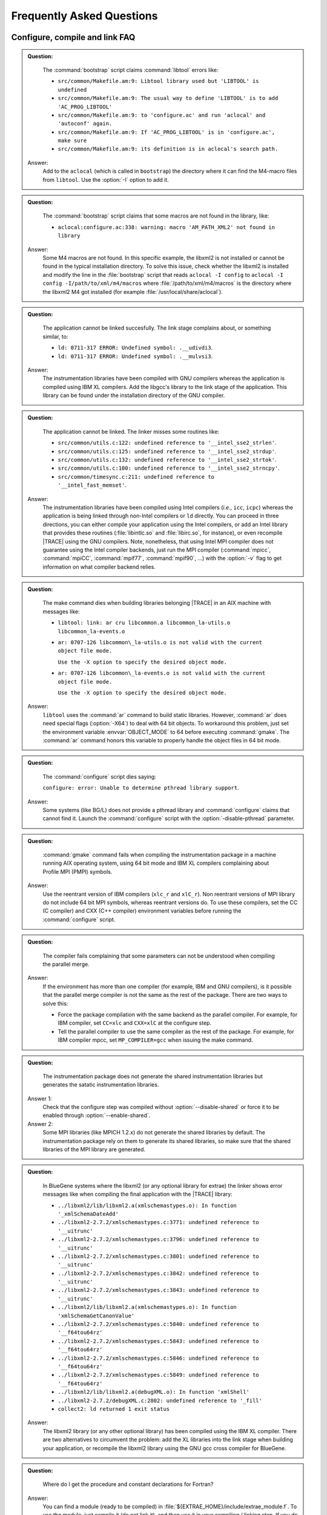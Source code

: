 .. _cha:FAQ:

Frequently Asked Questions
==========================


.. _sec:FAQconfigure:

Configure, compile and link FAQ
-------------------------------

.. admonition:: Question:

    The :command:`bootstrap` script claims :command:`libtool` errors like:

    * ``src/common/Makefile.am:9: Libtool library used but 'LIBTOOL' is undefined``
    * ``src/common/Makefile.am:9: The usual way to define 'LIBTOOL' is to add 'AC_PROG_LIBTOOL'``
    * ``src/common/Makefile.am:9: to 'configure.ac' and run 'aclocal' and 'autoconf' again.``
    * ``src/common/Makefile.am:9: If 'AC_PROG_LIBTOOL' is in 'configure.ac', make sure``
    * ``src/common/Makefile.am:9: its definition is in aclocal's search path.``

  Answer:
    Add to the ``aclocal`` (which is called in ``bootstrap``) the directory where
    it can find the M4-macro files from ``libtool``. Use the :option:`-I` option
    to add it.

.. admonition:: Question:

    The :command:`bootstrap` script claims that some macros are not found in the
    library, like:
  
    * ``aclocal:configure.ac:338: warning: macro 'AM_PATH_XML2' not found in library``

  Answer:
    Some M4 macros are not found. In this specific example, the libxml2 is not
    installed or cannot be found in the typical installation directory. To solve
    this issue, check whether the libxml2 is installed and modify the line in
    the :file:`bootstrap` script that reads ``aclocal -I config`` to ``aclocal
    -I config -I/path/to/xml/m4/macros`` where :file:`/path/to/xml/m4/macros` is
    the directory where the libxml2 M4 got installed (for example
    :file:`/usr/local/share/aclocal`).

.. admonition:: Question:

    The application cannot be linked succesfully. The link stage complains about,
    or something similar, to:
  
    * ``ld: 0711-317 ERROR: Undefined symbol: .__udivdi3``.
    * ``ld: 0711-317 ERROR: Undefined symbol: .__mulvsi3``.

  Answer:
    The instrumentation libraries have been compiled with GNU compilers whereas
    the application is compiled using IBM XL compilers. Add the libgcc's library
    to the link stage of the application. This library can be found under the
    installation directory of the GNU compiler.

.. admonition:: Question:

    The application cannot be linked. The linker misses some routines like:
  
    * ``src/common/utils.c:122: undefined reference to '__intel_sse2_strlen'``.
    * ``src/common/utils.c:125: undefined reference to '__intel_sse2_strdup'``.
    * ``src/common/utils.c:132: undefined reference to '__intel_sse2_strtok'``.
    * ``src/common/utils.c:100: undefined reference to '__intel_sse2_strncpy'``.
    * ``src/common/timesync.c:211: undefined reference to '__intel_fast_memset'``.

  Answer:
    The instrumentation libraries have been compiled using Intel compilers
    (*i.e.*, ``icc``, ``icpc``) whereas the application is being linked through
    non-Intel compilers or ``ld`` directly. You can proceed in three directions,
    you can either compile your application using the Intel compilers, or add an
    Intel library that provides these routines (:file:`libintlc.so` and
    :file:`libirc.so`, for instance), or even recompile |TRACE| using the GNU
    compilers. Note, nonetheless, that using Intel MPI compiler does not
    guarantee using the Intel compiler backends, just run the MPI compiler
    (:command:`mpicc`, :command:`mpiCC`, :command:`mpif77`, :command:`mpif90`,
    ...) with the :option:`-v` flag to get information on what compiler backend
    relies.

.. admonition:: Question:

    The make command dies when building libraries belonging |TRACE| in an AIX
    machine with messages like:
  
    * ``libtool: link: ar cru libcommon.a libcommon_la-utils.o libcommon_la-events.o``
    * ``ar: 0707-126 libcommon\_la-utils.o is not valid with the current object file mode.``
  
      ``Use the -X option to specify the desired object mode.``
    * ``ar: 0707-126 libcommon\_la-events.o is not valid with the current object file mode.``
  
      ``Use the -X option to specify the desired object mode.``

  Answer:
    ``libtool`` uses the :command:`ar` command to build static libraries.
    However, :command:`ar` does need special flags (:option:`-X64`) to deal with
    64 bit objects. To workaround this problem, just set the environment
    variable :envvar:`OBJECT_MODE` to 64 before executing :command:`gmake`. The
    :command:`ar` command honors this variable to properly handle the object
    files in 64 bit mode.

.. admonition:: Question:

    The :command:`configure` script dies saying:
  
    ``configure: error: Unable to determine pthread library support``.

  Answer:
    Some systems (like BG/L) does not provide a pthread library and
    :command:`configure` claims that cannot find it. Launch the
    :command:`configure` script with the :option:`-disable-pthread` parameter.

.. admonition:: Question:

    :command:`gmake` command fails when compiling the instrumentation package in
    a machine running AIX operating system, using 64 bit mode and IBM XL
    compilers complaining about Profile MPI (PMPI) symbols.

  Answer:
    Use the reentrant version of IBM compilers (``xlc_r`` and ``xlC_r``).  Non
    reentrant versions of MPI library do not include 64 bit MPI symbols, whereas
    reentrant versions do. To use these compilers, set the CC (C compiler) and
    CXX (C++ compiler) environment variables before running the
    :command:`configure` script.

.. admonition:: Question:

    The compiler fails complaining that some parameters can not be understood when
    compiling the parallel merge.

  Answer:
    If the environment has more than one compiler (for example, IBM and GNU
    compilers), is it possible that the parallel merge compiler is not the same
    as the rest of the package. There are two ways to solve this:
  
    * Force the package compilation with the same backend as the parallel
      compiler. For example, for IBM compiler, set ``CC=xlc`` and ``CXX=xlC`` at
      the configure step.
    * Tell the parallel compiler to use the same compiler as the rest of the
      package. For example, for IBM compiler mpcc, set ``MP_COMPILER=gcc`` when
      issuing the make command.

.. admonition:: Question:

    The instrumentation package does not generate the shared instrumentation
    libraries but generates the satatic instrumentation libraries.

  Answer 1:
    Check that the configure step was compiled without
    :option:`--disable-shared` or force it to be enabled through
    :option:`--enable-shared`.

  Answer 2:
    Some MPI libraries (like MPICH 1.2.x) do not generate the shared libraries
    by default. The instrumentation package rely on them to generate its shared
    libraries, so make sure that the shared libraries of the MPI library are
    generated.

.. admonition:: Question:

    In BlueGene systems where the libxml2 (or any optional library for extrae) the
    linker shows error messages like when compiling the final application with the
    |TRACE| library:
  
    * ``../libxml2/lib/libxml2.a(xmlschemastypes.o): In function '_xmlSchemaDateAdd'``
    * ``../libxml2-2.7.2/xmlschemastypes.c:3771: undefined reference to '__uitrunc'``
    * ``../libxml2-2.7.2/xmlschemastypes.c:3796: undefined reference to '__uitrunc'``
    * ``../libxml2-2.7.2/xmlschemastypes.c:3801: undefined reference to '__uitrunc'``
    * ``../libxml2-2.7.2/xmlschemastypes.c:3842: undefined reference to '__uitrunc'``
    * ``../libxml2-2.7.2/xmlschemastypes.c:3843: undefined reference to '__uitrunc'``
    * ``../libxml2/lib/libxml2.a(xmlschemastypes.o): In function 'xmlSchemaGetCanonValue'``
    * ``../libxml2-2.7.2/xmlschemastypes.c:5840: undefined reference to '__f64tou64rz'``
    * ``../libxml2-2.7.2/xmlschemastypes.c:5843: undefined reference to '__f64tou64rz'``
    * ``../libxml2-2.7.2/xmlschemastypes.c:5846: undefined reference to '__f64tou64rz'``
    * ``../libxml2-2.7.2/xmlschemastypes.c:5849: undefined reference to '__f64tou64rz'``
    * ``../libxml2/lib/libxml2.a(debugXML.o): In function 'xmlShell'``
    * ``../libxml2-2.7.2/debugXML.c:2802: undefined reference to '_fill'``
    * ``collect2: ld returned 1 exit status``

  Answer:
    The libxml2 library (or any other optional library) has been compiled using
    the IBM XL compiler. There are two alternatives to circumvent the problem:
    add the XL libraries into the link stage when building your application, or
    recompile the libxml2 library using the GNU gcc cross compiler for BlueGene.

.. admonition:: Question:

    Where do I get the procedure and constant declarations for Fortran?

  Answer:
    You can find a module (ready to be compiled) in
    :file:`${EXTRAE_HOME}/include/extrae_module.f`. To use the module, just
    compile it (do not link it), and then use it in your compiling / linking
    step. If you do not use the module, the trace generation (specially for
    those routines that expect parameters which are not ``INTEGER*4``) can
    result in type errors and thus generate a tracefile that does not honor the
    |TRACE| calls.


.. _sec:FAQexecution:

Execution FAQ
-------------

.. admonition:: Question:

    I executed my application instrumenting with |TRACE|, even though it appears
    that |TRACE| is not intrumenting anything. There is neither any |TRACE|
    message nor any |TRACE| output files (file:`set-X`/:file:`\*.mpit`).

  Answer 1:
    Check that environment variables are correctly passed to the application.

  Answer 2:
    If the code is Fortran, check that the number of underscores used to
    decorate routines in the instrumentation library matches the number of
    underscores added by the Fortran compiler you used to compile and link the
    application.  You can use the :command:`nm` and :command:`grep` commands to
    check it.

  Answer 3:
    If the code is MPI and Fortran, check that you're using the proper Fortran
    library for the instrumentation.

  Answer 4:
    If the code is MPI and you are using :envvar:`LD_PRELOAD`, check that the
    binary is linked against a shared MPI library (you can use the
    :command:`ldd` command).

.. admonition:: Question:

    Why are the environment variables not exported?

  Answer:
    MPI applications are launched using special programs (like
    :command:`mpirun`, :command:`poe`, :command:`mprun`, :command:`srun`, ...)
    that spawn the application for the selected resources. Some of these
    programs do not export all the environment variables to the spawned
    processes. Check if the the launching program does have special parameters
    to do that, or use the approach used on section :ref:`cha:Examples` based on
    launching scripts instead of MPI applications.

.. admonition:: Question:

    The instrumentation begins for a single process instead for several
    processes.

  Answer 1:
    Check that you place the appropriate parameter to indicate the number of
    tasks (typically :option:`-np`).

  Answer 2:
    Some MPI implementation require the application to receive special MPI
    parameters to run correctly. For example, MPICH based on CH-P4 device
    require the binary to receive som paramters. The following example is an
    sh-script that solves this issue:

    .. code-block:: sh
  
      #!/bin/sh
      EXTRAE_CONFIG_FILE=extrae.xml ./mpi_program $@ real_params

.. admonition:: Question:

    The application blocks at the beginning.

  Answer:
    The application may be waiting for all tasks to startup but only some of
    them are running. Check for the previous question.

.. admonition:: Question:

    The resulting traces do not contain the routines that have been
    instrumented.

  Answer 1:
    Check that the routines have been actually executed.

  Answer 2:
    Some compilers do automatic inlining of functions at some optimization
    levels (*e.g.*, Intel Compiler at :option:`-O2`). When functions are
    inlined, they do not have entry and exit blocks and cannot be instrumented.
    Turn off inlining or decrease the optimization level.

.. admonition:: Question:

    Number of threads = 1?

  Answer:
    Some MPI launchers (*i.e.,* :command:`mpirun`, :command:`poe`,
    :command:`mprun`, ...)

.. admonition:: Question:

    When running the instrumented application, the loader complains about:
    ``undefined symbol: clock_gettime``

  Answer:
    The instrumentation package was configured using
    :option:`--enable-posix-clock`` and on many systems this implies the
    inclusion of additional libraries (namely, :option:`-lrt`)


.. _sec:FAQcounters:

Performance monitoring counters FAQ
-----------------------------------

.. admonition:: Question:

    How do I know the available performance counters on the system?

  Answer 1:
    If using PAPI, check the :command:`papi_avail` or
    :command:`papi_native_avail` commands found in the PAPI installation
    directory.

  Answer 2:
    If using PMAPI (on AIX systems), check for the :command:`pmlist` command.
    Specifically, check for the available groups running :command:`pmlist -g -1`.

.. admonition:: Question:

    How do I know how many performance counters can I use?

  Answer:
    The |TRACE| package can gather up to eight (8) performance counters at the
    same time. This also depends on the underlying library used to gather them.

.. admonition:: Question:

    When using PAPI, I cannot read eight performance counters or the specified
    in :command:`papi_avail` output.

  Answer 1:
    There are some performance counters (those listed in :command:`papi_avail`)
    that are classified as derived. Such performance counters depend on more
    than one counter increasing the number of real performance counters used.
    Check for the derived column within the list to check whether a performance
    counter is derived or not.

  Answer 2:
    On some architectures, like the PowerPC, the performance counters are
    grouped in a such way that choosing a performance counter precludes others
    from being elected in the same set. A feasible work-around is to create as
    many sets in the XML file to gather all the required hardware counters and
    make sure that the sets change from time to time.


.. _sec:FAQmerge:

Merging traces FAQ
------------------

.. admonition:: Question:

    The :command:`mpi2prv` command shows the following messages at the start-up:

    ``PANIC! Trace file TRACE.0000011148000001000000.mpit is 16 bytes too big!``
    ``PANIC! Trace file TRACE.0000011147000002000000.mpit is 32 bytes too big!``
    ``PANIC! Trace file TRACE.0000011146000003000000.mpit is 16 bytes too big!``

    and it dies when parsing the intermediate files.

  Answer 1:
    The aforementioned messages are typically related with incomplete writes in
    disk. Check for enough disk space using the :command:`quota` and
    :command:`df` commands.

  Answer 2:
    If your system supports multiple ABIs (for example, linux x86-64 supports 32
    and 64 bits ABIs), check that the ABI of the target application and the ABI
    of the merger match.

.. admonition:: Question:

    The resulting |PARAVER| tracefile contains invalid references to the source
    code.
  
  Answer:
    This usually happens when the code has not been compiled and linked with the
    :option:`-g` flag. If your code invokes CUDA kernels you may also need to
    link with the :option:`--generate-line-info` flag to generate debug symbols
    for device code.
    Moreover, some high level optimizations (which includes inlining,
    interprocedural analysis, and so on) can lead to generate bad references.

.. admonition:: Question:

    The resulting trace contains information regarding the stack (like callers)
    but their value does not coincide with the source code.
  
  Answer:
    Check that the same binary is used to generate the trace and referenced with
    the the :command:`-e` parameter when generating the |PARAVER| tracefile.
